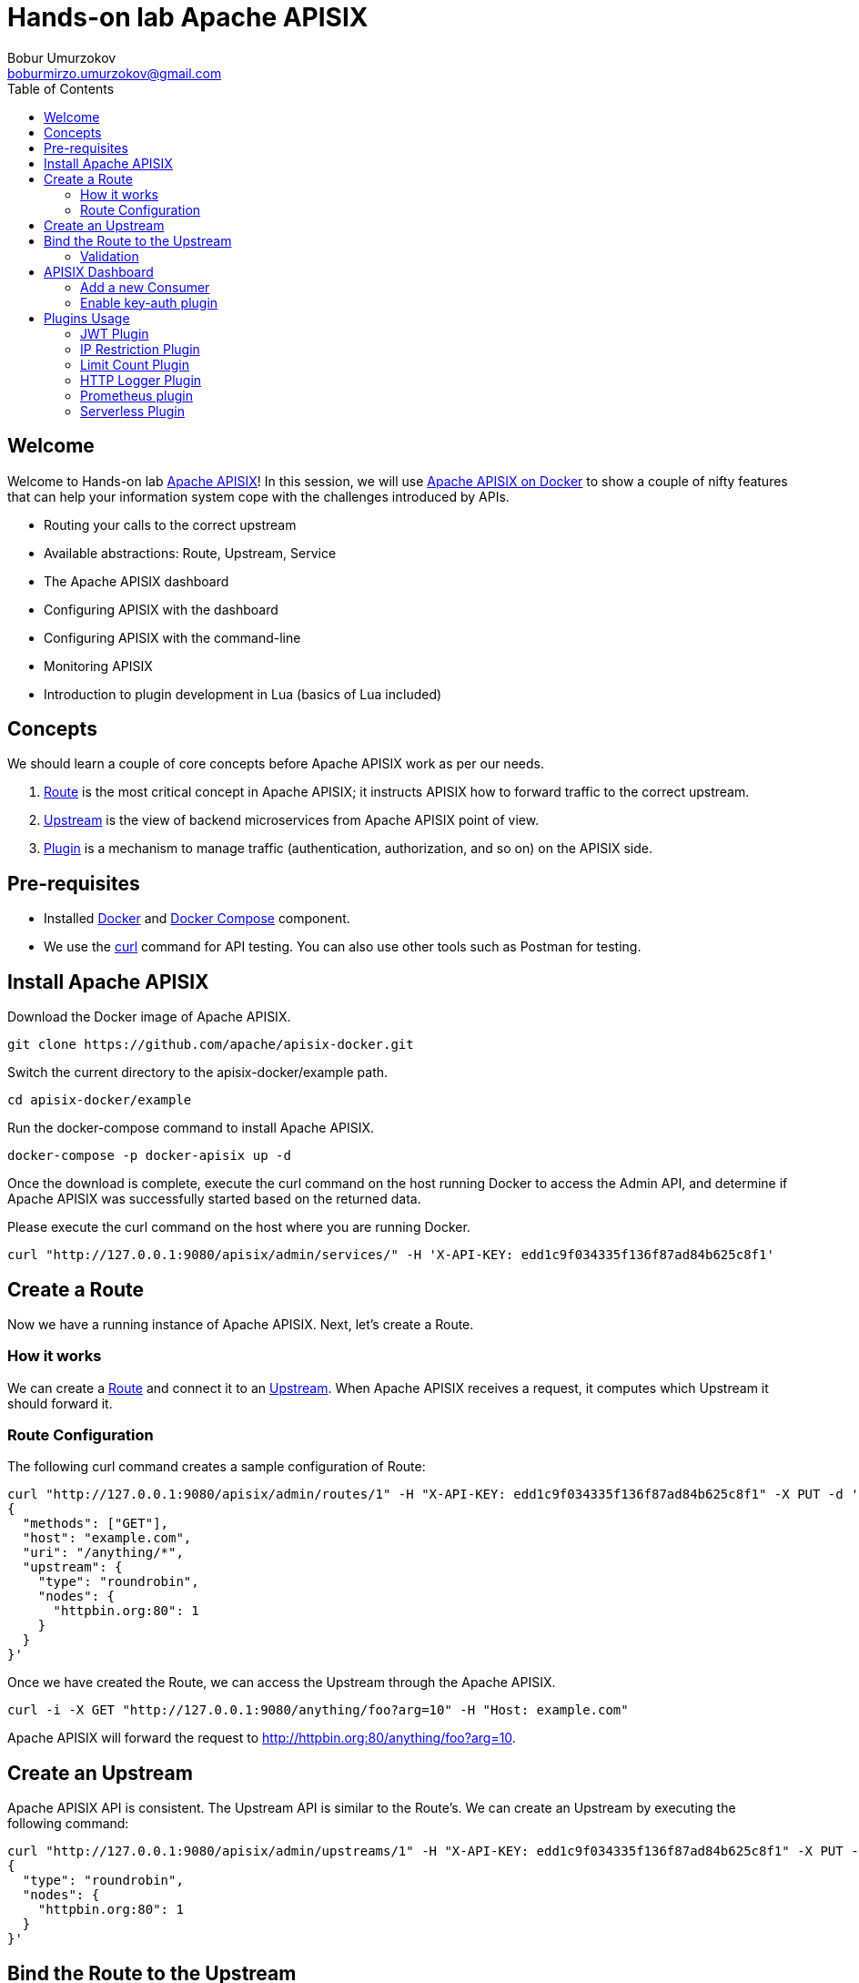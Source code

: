 = Hands-on lab Apache APISIX
Bobur Umurzokov <boburmirzo.umurzokov@gmail.com>
:toc:
:icons: font
:experimental: true

== Welcome

Welcome to Hands-on lab https://apisix.apache.org/[Apache APISIX^]!
In this session, we will use https://apisix.apache.org/docs/apisix/how-to-build[Apache APISIX on Docker^] to show a couple of nifty features that can help your information system cope with the challenges introduced by APIs.

* Routing your calls to the correct upstream
* Available abstractions: Route, Upstream, Service
* The Apache APISIX dashboard
* Configuring APISIX with the dashboard
* Configuring APISIX with the command-line
* Monitoring APISIX
* Introduction to plugin development in Lua (basics of Lua included)

== Concepts

We should learn a couple of core concepts before Apache APISIX work as per our needs.

. https://apisix.apache.org/docs/apisix/architecture-design/route/[Route^] is the most critical concept in Apache APISIX; it instructs APISIX how to forward traffic to the correct upstream.
. https://apisix.apache.org/docs/apisix/architecture-design/upstream/[Upstream^] is the view of backend microservices from Apache APISIX point of view.
. https://apisix.apache.org/docs/apisix/architecture-design/plugin/[Plugin^] is a mechanism to manage traffic (authentication, authorization, and so on) on the APISIX side.

== Pre-requisites

* Installed https://www.docker.com/[Docker^] and https://docs.docker.com/compose/[Docker Compose^] component.
* We use the https://curl.se/docs/manpage.html[curl^] command for API testing.
You can also use other tools such as Postman for testing.

== Install Apache APISIX

Download the Docker image of Apache APISIX.

[source,bash^]
----
git clone https://github.com/apache/apisix-docker.git
----

Switch the current directory to the apisix-docker/example path.

[source,bash^]
----
cd apisix-docker/example
----

Run the docker-compose command to install Apache APISIX.

[source,bash]
----
docker-compose -p docker-apisix up -d
----

Once the download is complete, execute the curl command on the host running Docker to access the Admin API, and determine if Apache APISIX was successfully started based on the returned data.

Please execute the curl command on the host where you are running
Docker.

[source,bash]
----
curl "http://127.0.0.1:9080/apisix/admin/services/" -H 'X-API-KEY: edd1c9f034335f136f87ad84b625c8f1'
----

== Create a Route

Now we have a running instance of Apache APISIX. Next, let’s create a
Route.

=== How it works

We can create a https://apisix.apache.org/docs/apisix/architecture-design/route/[Route^] and connect it to an https://apisix.apache.org/docs/apisix/architecture-design/upstream/[Upstream^].
When Apache APISIX receives a request, it computes which Upstream it should forward it.

=== Route Configuration

The following curl command creates a sample configuration of Route:

[source,bash]
----
curl "http://127.0.0.1:9080/apisix/admin/routes/1" -H "X-API-KEY: edd1c9f034335f136f87ad84b625c8f1" -X PUT -d '
{
  "methods": ["GET"],
  "host": "example.com",
  "uri": "/anything/*",
  "upstream": {
    "type": "roundrobin",
    "nodes": {
      "httpbin.org:80": 1
    }
  }
}'
----

Once we have created the Route, we can access the Upstream through the Apache APISIX.

[source,bash]
----
curl -i -X GET "http://127.0.0.1:9080/anything/foo?arg=10" -H "Host: example.com"
----

Apache APISIX will forward the request to http://httpbin.org:80/anything/foo?arg=10.

== Create an Upstream

Apache APISIX API is consistent.
The Upstream API is similar to the Route's.
We can create an Upstream by executing the following command:

[source,bash]
----
curl "http://127.0.0.1:9080/apisix/admin/upstreams/1" -H "X-API-KEY: edd1c9f034335f136f87ad84b625c8f1" -X PUT -d '
{
  "type": "roundrobin",
  "nodes": {
    "httpbin.org:80": 1
  }
}'
----

== Bind the Route to the Upstream

In the above section, we created an Upstream (referencing our backend);
now, let's bind a Route for it.

[source,bash]
----
curl "http://127.0.0.1:9080/apisix/admin/routes/1" -H "X-API-KEY: edd1c9f034335f136f87ad84b625c8f1" -X PUT -d '
{
  "uri": "/get",
  "host": "httpbin.org",
  "upstream_id": "1"
}'
----

=== Validation

At this point, we have created a Route and an Upstream and bound them together.
Now is time to test our configuration.

[source,bash]
----
curl -i -X GET "http://127.0.0.1:9080/get?foo1=bar1&foo2=bar2" -H "Host: httpbin.org"
----

It should return the expected data from the configured Upstream.

== APISIX Dashboard

Apache APISIX provides a https://github.com/apache/apisix-dashboard[Dashboard^] to make operating it more intuitive and more accessible.

You can find more information about APISIX Dashboard in the https://apisix.apache.org/docs/dashboard/USER_GUIDE[user guide^].

[TIP]
====
A https://youtu.be/-9-HZKK2ccI[Getting started with Apache APISIX Dashboard^] video tutorial is available.
It demos the same features we achieve here via the +++<abbr title="Command-Line Interface">CLI</abbr>+++.
====

=== Add a new Consumer

We created a new Route, Upstream, and mapped the former to the latter in the above steps.

[NOTE]
====
We can achieve the same configuration result with the +++<abbr title="Command-Line Interface">CLI</abbr>+++ as with the Dashboard.
Indeed, the Dashboard sends HTTP requests to Apache APISIX.
====

The Route we have created is public.
Thus, anyone can access the underlying Upstream as long as they know the endpoint Apache APISIX exposes to the outside world.
It's not safe as a malicious actor could use this endpoint.
For this reason, we are going to add authentication to the Route.

Apache APISIX dashboard is running on the address http://localhost:9000/.
You can navigate to this address and see the Dashboard running.

The default credentials are `admin`/`admin`.

[.text-center]
image::login-dashboard-screenshot.png[]

After logging, go to btn:[Route] in the navigation bar on the left side.

In the Route list, we can see the Route we created previously with `curl`.

image::route-list-screenshot.png[]

Next, navigate to btn:[Upstream].
Likewise, the Dashboard displays our sample Upstream.

image::upstream-list-screenshot.png[]

Click on btn:[Create], and give the Consumer a name, e.g., `Example Consumer`.
Click btn:[Next].

image::create-new-consumer-screenshot.png[]

image::consumer-detail-screenshot.png[]

=== Enable key-auth plugin

For this Consumer, we will apply a key authentication.
Among the many plugins available, let's choose `key auth`.

image::key-auth-plugin-enable-screenshot.png[]

Click btn:[Enable] and push the toggle switch on.
Then, provide a key for the Consumer, _e.g._, `john`.
btn:[Submit], click btn:[Next] and btn:[Submit] again.

image::plugin-config-example-screenshot.png[]

At this point, we should have a ready-to-use Consumer.

image::example-consumer-created-screenshot.png[]

We control the data allowed to transit via the gateway by adding authentication.
We can identify *unique* Consumers accessing our API.
Any request that does not include a valid API key will be rejected with an HTTP `401` status.

To prove it, let's move back to the terminal.

[source,bash]
----
curl -i -X GET "http://127.0.0.1:9080/anything/foo?arg=10" -H "Host: example.com"
----

Because we didn't set the authentication key, Apache APISIX will return an unauthorized error.

image::http-unauthorized-error-screenshot.png[]

We can retry the same request with the authentication key.

[source,bash]
----
curl -i -X GET http://127.0.0.1:9080/get -H "Host: httpbin.org" -H "apikey: key-of-john"
----

We can now successfully access the endpoint!

image::access-endpoint-with-consumer.png[]

This section shows how to use Apache APISIX to deploy, configure, and securely publish APIs from the Dashboard.

== Plugins Usage

=== JWT Plugin

Apache APISIX API Gateway acts as a single entry point and offers many authentication plugins, including:

* https://apisix.apache.org/docs/apisix/plugins/basic-auth[HTTP Basic Auth^]
* https://apisix.apache.org/docs/apisix/plugins/key-auth[API Keys based Auth^]
* https://apisix.apache.org/docs/apisix/plugins/openid-connect[OpenID Connect^]
* https://apisix.apache.org/docs/apisix/plugins/hmac-auth[HMAC Auth^]
* https://apisix.apache.org/docs/apisix/plugins/ldap-auth[Ldap Authentication^]
* etc.

The https://apisix.apache.org/docs/apisix/plugins/jwt-auth[JWT (JSON Web Token) plugin^] is another solid option for API gateway authentication.
JWT simplifies authentication setup, taking care of the nitty-gritty details.
Please refer to https://jwt.io/[JWT^] for more information.

[INFO]
====
The https://apisix.apache.org/docs/apisix/plugins/jwt-auth[Apache APISIX JWT Plugin] acts as an issuer and also validates the token on behalf of the API.
It means that developers do not have to add any code to process the authentication.
====

[IMPORTANT]
====
We need to disable the `key-auth` plugin we previously enabled to use another authentication plugin.
Disabling is possible via the Dashboard or the CLI.
====

Let's apply the JWT plugin to our existing API.
We update the existing `Consumer` plugin config with JWT-related configuration:

[source,bash]
----
curl http://127.0.0.1:9080/apisix/admin/consumers -H 'X-API-KEY: edd1c9f034335f136f87ad84b625c8f1' -X PUT -d '
{
    "username": "example_consumer",
    "plugins": {
        "jwt-auth": {
            "key": "user-key",
            "secret": "my-secret-key"
        }
    }
}'
----

The response will look something like this:

image::jwt-add-consumer-screenshot.png[]

We can now add the `jwt-auth` plugin to the Route we have created previously:

[source,bash]
----

curl http://127.0.0.1:9080/apisix/admin/routes/1 -H 'X-API-KEY: edd1c9f034335f136f87ad84b625c8f1' -X PUT -d '
{
    "methods": ["GET"],
    "uri": "/get",
    "plugins": {
        "jwt-auth": {}
    },
    "upstream_id": "1"
}'
----

image::jwt-enable-plugin-route-screenshot.png[]

==== Test Plugin

We want to validate that the setup is correct as we did before.

[TIP]
====
`jwt-auth` uses the HS256 algorithm by default.
If you use the RS256 algorithm, you must specify the algorithm and configure the public and private keys.
Please check the https://apisix.apache.org/docs/apisix/plugins/jwt-auth#:~:text=jwt%2Dauth%20uses%20the%20HS256%20algorithm[documentation^] for more details.
====

Run the following command to generate a new JWT token:

[source,bash]
----
curl http://127.0.0.1:9080/apisix/plugin/jwt/sign?key=user-key -i
----

Apache APISIX returns a token:

image::jwt-token-generated-screenshot.png[]

We can use the newly-generated token to authenticate our next request:

[source,bash]
----
curl -i -X GET http://127.0.0.1:9080/get -H 'Authorization: <SET_GENERATED_TOKEN>'
----

Output with token:

image::access-endpoint-with-generated-token.png[]

If you try to access the same endpoint without a token in the Header request, you will get HTTP Error _401 Unauthorized:
[source,bash]
----
curl -i -X GET http://127.0.0.1:9080/get
----

Output without token:

image::access-without-jwt-token-screenshot.png[]

We have validated the client's identity attempting to request by using various https://apisix.apache.org/docs/apisix/plugins/key-auth[authentication plugins] with the help of Apache APISIX.

=== IP Restriction Plugin

In our modern era, API security has become increasingly important.
Many hardening techniques are available:

* TLS encryption
* API Firewalls
* Validating request data
* Throttling for protection
* Continuously monitoring
* Auditing
* Logging

An API Gateway can handle all those cross-cutting concerns.

[INFO]
====
Another technique is to limit the IPs of clients that can send requests.
The https://apisix.apache.org/docs/apisix/plugins/ip-restriction/[Apache APISIX IP Restrictions Plugin^] implements this technique.
If the user tries to send a request from an IP that is not valid, Apache APISIX will meet them with an error.
====

Let's enable `ip-restriction` plugin for our existing _Example route_.

[source,bash]
----
curl http://127.0.0.1:9080/apisix/admin/routes/1 -H 'X-API-KEY: edd1c9f034335f136f87ad84b625c8f1' -X PUT -d '
{
    "uri": "/get",
    "upstream_id": "1",
    "plugins": {
        "ip-restriction": {
            "whitelist": [
                "127.0.0.1",
                "113.74.26.106/24"
            ]
        }
    }
}'
----

Output:

image::ip-restrictions-enable-plugin-screenshot.png[]

With IP restrictions that allow only specific IP addresses, requests from IP addresses outside of the list are rejected.

[source,bash]
----
curl http://127.0.0.1:9080/get -i --interface 127.0.0.2
----

Output:

image::ip-restrictions-plugin-test-result-screenshot.png[]

We can not access the API with IPs other than the allowed ones.

[TIP]
====
By default, the plugin returns a generic `{"message":"Your IP address is not allowed"}` if the IP is not allowed.
It's possible to configure a more friendly message via the plugin.
====

In addition, the plugin also provides the ability to disallow IP address ranges.

When wanting to disable a plugin, we can delete the corresponding JSON configuration from the plugin configuration.
*Apache APISIX supports hot reloading*; there's no need to restart the service!

[source,bash]
----
curl http://127.0.0.1:9080/apisix/admin/routes/1 -H 'X-API-KEY: edd1c9f034335f136f87ad84b625c8f1' -X PUT -d '
{
    "uri": "/get",
    "plugins": {},
    "upstream_id": "1"
}'
----

Output:

image::ip-restrictions-plugin-test-result-disabled-screenshot.png[]

=== Limit Count Plugin

API traffic management can improve the overall visibility of one's system and better understand the state of the traffic throughout one's organization.
A better understanding of the undergoing activities provides many opportunities to solve problems.

With the help of an API Gateway, one can set automatic retries, timeouts, circuit breakers, or rate-limiting.
Rate limiting is a strategy for limiting network traffic. It puts a cap on how often someone can repeat an action within a specific timeframe – for instance, trying to log into an account.

[INFO]
====
The https://apisix.apache.org/docs/apisix/plugins/limit-count/[Limit count plugin^] is one among many limiting plugins.
It limits the request rate by a fixed number of requests in a given time window:
how many HTTP requests one can make in a given period of seconds, minutes, hours, days, months, or years.
====

Let's enable the `limit-count` plugin on our existing Route.
To do so, run the following command:

[source,bash]
----
curl -i http://127.0.0.1:9080/apisix/admin/routes/1 -H 'X-API-KEY: edd1c9f034335f136f87ad84b625c8f1' -X PUT -d '
{
    "uri": "/get",
    "plugins": {
        "limit-count": {
            "count": 2,
            "time_window": 60,
            "rejected_code": 503,
            "key_type": "var",
            "key": "remote_addr"
        }
    },
    "upstream_id": "1"
}'
----

Output:

image::limit-count-plugin-enable-screenshot.png[]

The above configuration limits the number of requests to two in 60 seconds.
Apache APISIX will handle the first two requests as usual:

[source,bash]
----
curl -i http://127.0.0.1:9080/get
----

A third request in the same period will return a 503 HTTP code:

image::limit-count-plugin-enable-access-failed-screenshot.png[]

You can configure the failure message with the `rejected_msg` attribute.
For example, we can set it with `Requests are too frequent, please try again later`.
After reaching the threshold, the response is akin to the following:

----
HTTP/1.1 503 Service Temporarily Unavailable
Content-Type: text/html
Content-Length: 194
Connection: keep-alive
Server: APISIX web server

{"error_msg":"Requests are too frequent, please try again later."}
----

[INFO]
====
As usual, You also can complete the above operation through the web interface, first add a route, then add the `limit-count` plugin:

image::limit-count-plugin-enable-with-dashboard-screenshot.png[]

====

=== HTTP Logger Plugin

API observability is the ability to understand system behavior and investigate the interactions between an application's components. It provides for your API tracers, metrics and loggers.

An API event is logged each time an API operation is invoked and for each API event. You can gain analytic insights into your API activities or debug your APIs through the logged data

[INFO]
====
For instance, https://apisix.apache.org/docs/apisix/plugins/http-logger/#how-to-enable[HTTP logger Plugin^]
pushes Log data requests to HTTP/HTTPS servers or sends as JSON objects to Monitoring tools.
====

The following is an example of how to enable the http-logger for our specific route.
You could generate a mock HTTP server at http://mockbin.org/bin/create[mockbin^] to view the logs.

[source,bash]
----
curl http://127.0.0.1:9080/apisix/admin/routes/1 -H 'X-API-KEY: edd1c9f034335f136f87ad84b625c8f1' -X PUT -d '
{
      "plugins": {
            "http-logger": {
                "uri": "http://mockbin.org/bin/5451b7cd-af27-41b8-8df1-282ffea13a61"
            }
       },
      "upstream_id": "1",
      "uri": "/get"
}'
----

You will get the following response:

[source,json]
----
{
  "node": {
    "value": {
      "update_time": 1648189729,
      "uri": "/get",
      "create_time": 1646341656,
      "status": 1,
      "priority": 0,
      "upstream_id": "1",
      "plugins": {
        "http-logger": {
          "include_resp_body": false,
          "timeout": 3,
          "include_req_body": false,
          "concat_method": "json",
          "name": "http logger",
          "auth_header": "",
          "uri": "http://mockbin.org/bin/5451b7cd-af27-41b8-8df1-282ffea13a61",
          "batch_max_size": 1000,
          "max_retry_count": 0,
          "retry_delay": 1,
          "buffer_duration": 60,
          "inactive_timeout": 5
        }
      },
      "id": "1"
    },
    "key": "/apisix/routes/1"
  },
  "action": "set"
}

----

We can send a request to this get endpoint to generate logs.

[source,bash]
----
curl -i http://127.0.0.1:9080/get
----

As you can see, some recent logs are sent to our mock server:

image::http-logger-plugin-test-screenshot.png[]

[INFO]
====
You can find information about other Apache APISIX Observability
Plugins https://apisix.apache.org/docs/apisix/plugins/zipkin[here^].
====

=== Prometheus plugin

API monitoring is the process of collecting and analyzing data about the performance of an API to identify problems that impact users. If an application is running slowly, you must first understand the cause before you can correct it.

Modern applications use many independent microservices instead of a few large ones, and one poor-performing service can adversely impact the overall performance of an application. In addition, isolating a single poor-performing service among hundreds can be a challenge unless proper monitoring is in place. This makes API monitoring and measuring API performance a crucial practice for modern multi-cloud environments.

[INFO]
====
https://apisix.apache.org/docs/apisix/plugins/prometheus/[Prometheus plugin^]
can fetch API metrics data and you can show metrics exported by the plugin in https://grafana.com/[Grafana^].
====

Let's enable `prometheus` plugin for our route:

[source,bash]
----
curl http://127.0.0.1:9080/apisix/admin/routes/1  -H 'X-API-KEY: edd1c9f034335f136f87ad84b625c8f1' -X PUT -d '
{
    "uri": "/get",
    "plugins": {
        "prometheus":{}
    },
    "upstream_id": "1"
}'
----

[NOTE]
====
When set _prefer_name_ to true in the request attribute, it will print route/service name instead of id in Prometheus metric.
====

Response:

[source,json]
----
{
  "node": {
    "value": {
      "update_time": 1648206467,
      "uri": "/get",
      "create_time": 1646341656,
      "status": 1,
      "priority": 0,
      "plugins": {
        "prometheus": {
          "prefer_name": false
        }
      },
      "upstream_id": "1",
      "id": "1"
    },
    "key": "/apisix/routes/1"
  },
  "action": "set"
}
----

We fetch the metric data from the specified url `/apisix/prometheus/metrics`.

[source,bash]
----
curl -i http://127.0.0.1:9091/apisix/prometheus/metrics
----

You will get response with Prometheus metrics something like below:

[source,text]
----
HTTP/1.1 200 OK
Server: openresty
Date: Fri, 25 Mar 2022 11:13:14 GMT
Content-Type: text/plain; charset=utf-8
Transfer-Encoding: chunked
Connection: keep-alive

# HELP apisix_batch_process_entries batch process remaining entries
# TYPE apisix_batch_process_entries gauge
apisix_batch_process_entries{name="http logger",route_id="1",server_addr="172.19.0.8"} 0
# HELP apisix_etcd_modify_indexes Etcd modify index for APISIX keys
# TYPE apisix_etcd_modify_indexes gauge
apisix_etcd_modify_indexes{key="consumers"} 17819
apisix_etcd_modify_indexes{key="global_rules"} 17832
apisix_etcd_modify_indexes{key="max_modify_index"} 20028
apisix_etcd_modify_indexes{key="prev_index"} 18963
apisix_etcd_modify_indexes{key="protos"} 0
apisix_etcd_modify_indexes{key="routes"} 20028
apisix_etcd_modify_indexes{key="services"} 0
apisix_etcd_modify_indexes{key="ssls"} 0
apisix_etcd_modify_indexes{key="stream_routes"} 0
apisix_etcd_modify_indexes{key="upstreams"} 7342
apisix_etcd_modify_indexes{key="x_etcd_index"} 20033

...
----

And we can also check the status of our endpoint at Prometheus dashboard by pointing to this
URL `http://localhost:9090/targets`

image::prometheus-plugin-dashboard-screenshot.png[]

As you can see, Apache APISIX exposed metrics endpoint is upon and running.

Now you can query metrics for `apisix_http_status` to see what http requests are handled by API Gateway and what was outcome.

image::prometheus-plugin-dashboard-query-http-status-screenshot.png[]

image::prometheus-plugin-dashboard-query-http-status-table-screenshot.png[]

[NOTE]
====
Metrics exported by the plugin can be visualized in Grafana using a drop in https://grafana.com/grafana/dashboards/11719[Apache APISIX Grafana Dashboard Template^]
====

In addition to this, you can view Grafana dashboard running in your local instance. Go to `http://localhost:3000/`

image::prometheus-plugin-grafana-dashboard-screenshot.png[]

Behind the scene, Apache APISIX downloads https://github.com/apache/apisix/blob/master/docs/assets/other/json/apisix-grafana-dashboard.json[Grafana dashboard meta], imports it to Grafana and fetches real time metrics from Prometheus plugin.

=== Serverless Plugin

Serverless is a cloud-native development model that allows developers to build and run applications without having to manage servers. It provides all the continually updated infrastructure and resources needed to run your applications.

Apache APISIX provides support for serverless frameworks for popular cloud vendors such as https://azure.microsoft.com/en-in/services/functions/[Azure Functions^]

[INFO]
====
https://apisix.apache.org/docs/apisix/plugins/azure-functions[Azure Functions Serverless Plugin^] lets the users define an upstream to the Azure HTTP Trigger based Function with the combination of other request plugins to secure, manage Azure functions as a dynamic upstream to proxy all requests for a particular URI.
====

We are assuming your https://docs.microsoft.com/en-us/azure/azure-functions/functions-bindings-http-webhook-trigger?tabs=in-process%2Cfunctionsv2&pivots=programming-language-csharp[HTTP Trigger Function^] is deployed in Azure and ready to be served.
Please, follow the tutorial to https://docs.microsoft.com/en-us/azure/azure-functions/functions-create-function-app-portal[create your first function in the Azure portal^]

Let's run the following cmd to enable `azure-functions` plugin:

[source,bash]
----
# enable azure function for a route
curl http://127.0.0.1:9080/apisix/admin/routes/1 -H 'X-API-KEY: edd1c9f034335f136f87ad84b625c8f1' -X PUT -d '
{
    "plugins": {
        "azure-functions": {
            "function_uri": "http://apisix-gateway.azurewebsites.net/api/HttpTrigger",
            "authorization": {
                "apikey": "<Generated API key to access the Azure-Function>"
            }
        }
    },
    "uri": "/azure"
}'
----

Response:

[source,json]
----
{
  "node": {
    "key": "/apisix/routes/1",
    "value": {
      "plugins": {
        "azure-functions": {
          "keepalive_timeout": 60000,
          "timeout": 3000,
          "authorization": {
            "apikey": "<Generated API key to access the Azure-Function>"
          },
          "keepalive": true,
          "function_uri": "http://apisix-gateway.azurewebsites.net/api/HttpTrigger",
          "ssl_verify": true,
          "keepalive_pool": 5
        }
      },
      "status": 1,
      "id": "1",
      "priority": 0,
      "update_time": 1648290716,
      "uri": "/azure",
      "create_time": 1646341656
    }
  },
  "action": "set"
}

----

Now any requests (HTTP/1.1, HTTPS, HTTP2) to URI `/azure` on the Apache APISIX gateway will trigger an HTTP based function For example ( here Azure Cloud Function just take the name query param and returns Hello $name):

[source,bash]
----
curl -i -XGET http://localhost:9080/azure\?name=APISIX
----

Output:

[source,text]
----
HTTP/1.1 200 OK
Content-Type: text/plain; charset=utf-8
Transfer-Encoding: chunked
Connection: keep-alive
Date: Sat, 26 Mar 2022 10:39:18 GMT
Request-Context: appId=cid-v1:d936efd3-f2ad-43dd-86bd-360a0cde6cf8
Server: APISIX/2.12.1

Hello, APISIX. This HTTP triggered function executed successfully.
----

As we reviewed, the plugin can invoke Azure Functions and supports authorization to Azure cloud service via API keys and https://azure.microsoft.com/en-us/services/active-directory/[Azure active directory^].

TIP: More about the Apache APISIX Azure function plugin, you can read on https://apisix.apache.org/blog/2021/12/01/apisix-supports-azure-functions/[this blog post^].
